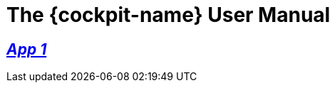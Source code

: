 :page-partial:

[#MyProduct]
= The {cockpit-name} User Manual

//include::English@eqs-doc::partial$intro/cockpit.adoc[]

== xref:App-01:app-01_intro.adoc[_App 1_]

//include::English@eqs-doc::partial$intro/approval-manager.adoc[]

// == xref:integrity-line:integrity-line_intro.adoc[_App 2_]

//include::English@eqs-doc::partial$intro/integrity-line.adoc[]

// == xref:policy-manager:policy-manager_intro.adoc[_App 3_]

//include::English@eqs-doc::partial$intro/policy-manager.adoc[]

//-